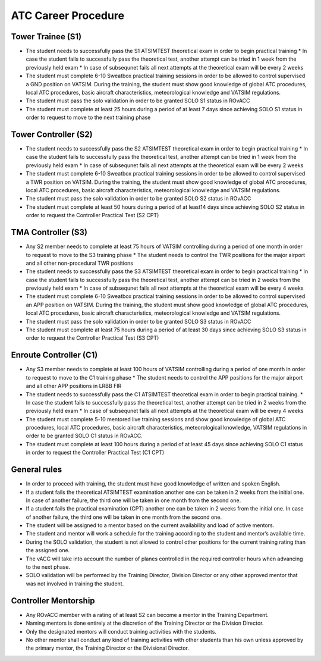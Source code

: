 ATC Career Procedure
####################

Tower Trainee (S1)
******************
* The student needs to successfully pass the S1 ATSIMTEST theoretical exam in order to begin practical training
  * In case the student fails to successfully pass the theoretical test, another attempt can be tried in 1 week from the previously held exam
  * In case of subsequnet fails all next attempts at the theoretical exam will be every 2 weeks
* The student must complete 6-10 Sweatbox practical training sessions in order to be allowed to control supervised a GND position on VATSIM. During the training, the student must show good knowledge of global ATC procedures, local ATC procedures, basic aircraft characteristics, meteorological knowledge and VATSIM regulations.
* The student must pass the solo validation in order to be granted SOLO S1 status in ROvACC
* The student must complete at least 25 hours during a period of at least 7 days since achieving SOLO S1 status in order to request to move to the next training phase

Tower Controller (S2)
*********************
* The student needs to successfully pass the S2 ATSIMTEST theoretical exam in order to begin practical training
  * In case the student fails to successfully pass the theoretical test, another attempt can be tried in 1 week from the previously held exam
  * In case of subsequnet fails all next attempts at the theoretical exam will be every 2 weeks
* The student must complete 6-10 Sweatbox practical training sessions in order to be allowed to control supervised a TWR position on VATSIM. During the training, the student must show good knowledge of global ATC procedures, local ATC procedures, basic aircraft characteristics, meteorological knowledge and VATSIM regulations.
* The student must pass the solo validation in order to be granted SOLO S2 status in ROvACC
* The student must complete at least 50 hours during a period of at least14 days since achieving SOLO S2 status in order to request the Controller Practical Test (S2 CPT)

TMA Controller (S3)
*******************
* Any S2 member needs to complete at least 75 hours of VATSIM controlling during a period of one month in order to request to move to the S3 training phase
  * The student needs to control the TWR positions for the major airport and all other non-procedural TWR positions
* The student needs to successfully pass the S3 ATSIMTEST theoretical exam in order to begin practical training
  * In case the student fails to successfully pass the theoretical test, another attempt can be tried in 2 weeks from the previously held exam
  * In case of subsequnet fails all next attempts at the theoretical exam will be every 4 weeks
* The student must complete 6-10 Sweatbox practical training sessions in order to be allowed to control supervised an APP position on VATSIM. During the training, the student must show good knowledge of global ATC procedures, local ATC procedures, basic aircraft characteristics, meteorological knowledge and VATSIM regulations.
* The student must pass the solo validation in order to be granted SOLO S3 status in ROvACC
* The student must complete at least 75 hours during a period of at least 30 days since achieving SOLO S3 status in order to request the Controller Practical Test (S3 CPT)

Enroute Controller (C1)
***********************
* Any S3 member needs to complete at least 100 hours of VATSIM controlling during a period of one month in order to request to move to the C1 training phase
  * The student needs to control the APP positions for the major airport and all other APP positions in LRBB FIR
* The student needs to successfully pass the C1 ATSIMTEST theoretical exam in order to begin practical training.
  * In case the student fails to successfully pass the theoretical test, another attempt can be tried in 2 weeks from the previously held exam
  * In case of subsequnet fails all next attempts at the theoretical exam will be every 4 weeks
* The student must complete 5-10 mentored live training sessions and show good knowledge of global ATC procedures, local ATC procedures, basic aircraft characteristics, meteorological knowledge, VATSIM regulations in order to be granted SOLO C1 status in ROvACC.
* The student must complete at least 100 hours during a period of at least 45 days since achieving SOLO C1 status in order to request the Controller Practical Test (C1 CPT)


General rules
*************
* In order to proceed with training, the student must have good knowledge of written and spoken English.
* If a student fails the theoretical ATSIMTEST examination another one can be taken in 2 weeks from the initial one. In case of another failure, the third one will be taken in one month from the second one.
* If a student fails the practical examination (CPT) another one can be taken in 2 weeks from the initial one. In case of another failure, the third one will be taken in one month from the second one.
* The student will be assigned to a mentor based on the current availability and load of active mentors.
* The student and mentor will work a schedule for the training according to the student and mentor’s available time.
* During the SOLO validation, the student is not allowed to control other positions for the current training rating than the assigned one.
* The vACC will take into account the number of planes controlled in the required controller hours when advancing to the next phase.
* SOLO validation will be performed by the Training Director, Division Director or any other approved mentor that was not involved in training the student.

Controller Mentorship
*********************
* Any ROvACC member with a rating of at least S2 can become a mentor in the Training Department.
* Naming mentors is done entirely at the discretion of the Training Director or the Division Director.
* Only the designated mentors will conduct training activities with the students.
* No other mentor shall conduct any kind of training activities with other students than his own unless approved by the primary mentor, the Training Director or the Divisional Director.
